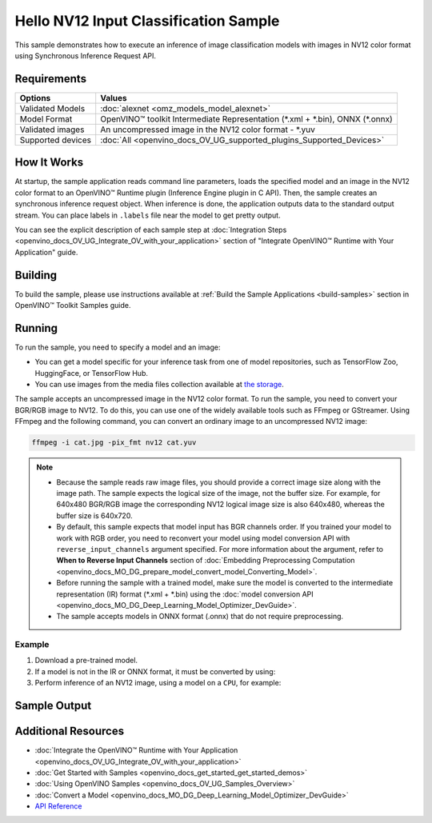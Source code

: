 .. {#openvino_sample_hello_nv12_input_classification}

Hello NV12 Input Classification Sample
======================================


.. meta::
   :description: Learn how to do inference of image 
                 classification models with images in NV12 color format using  
                 Synchronous Inference Request (C++) API.


This sample demonstrates how to execute an inference of image classification models 
with images in NV12 color format using Synchronous Inference Request API.


Requirements
####################

+-------------------+---------------------------------------------------------------------------------+
| Options           | Values                                                                          |
+===================+=================================================================================+
| Validated Models  | :doc:`alexnet <omz_models_model_alexnet>`                                       |
+-------------------+---------------------------------------------------------------------------------+
| Model Format      | OpenVINO™ toolkit Intermediate Representation (\*.xml + \*.bin), ONNX (\*.onnx) |
+-------------------+---------------------------------------------------------------------------------+
| Validated images  | An uncompressed image in the NV12 color format - \*.yuv                         |
+-------------------+---------------------------------------------------------------------------------+
| Supported devices | :doc:`All <openvino_docs_OV_UG_supported_plugins_Supported_Devices>`            |
+-------------------+---------------------------------------------------------------------------------+


How It Works
####################

At startup, the sample application reads command line parameters, loads the 
specified model and an image in the NV12 color format to an OpenVINO™ Runtime 
plugin (Inference Engine plugin in C API). Then, the sample creates an synchronous 
inference request object. When inference is done, the application outputs data to 
the standard output stream. You can place labels in ``.labels`` file near the 
model to get pretty output.

.. tab-set::

   .. tab-item:: C++
      :sync: cpp

      .. tab-set::

         .. tab-item:: Sample Code

            .. scrollbox::

               .. doxygensnippet:: samples/cpp/hello_nv12_input_classification/main.cpp
                  :language: cpp

         .. tab-item:: API
      
            The following C++ API is used in the application:
      
            +-------------------------------------+-------------------------------------------------------------+-------------------------------------------+
            | Feature                             | API                                                         | Description                               |
            +=====================================+=============================================================+===========================================+
            | Node Operations                     | ``ov::Output::get_any_name``                                | Get a layer name                          |
            +-------------------------------------+-------------------------------------------------------------+-------------------------------------------+
            | Infer Request Operations            | ``ov::InferRequest::set_tensor``,                           | Operate with tensors                      |
            |                                     | ``ov::InferRequest::get_tensor``                            |                                           |
            +-------------------------------------+-------------------------------------------------------------+-------------------------------------------+
            | Preprocessing                       | ``ov::preprocess::InputTensorInfo::set_color_format``,      | Change the color format of the input data |
            |                                     | ``ov::preprocess::PreProcessSteps::convert_element_type``,  |                                           |
            |                                     | ``ov::preprocess::PreProcessSteps::convert_color``          |                                           |
            +-------------------------------------+-------------------------------------------------------------+-------------------------------------------+
      
            Basic OpenVINO™ Runtime API is covered by :doc:`Hello Classification C++ sample <openvino_sample_hello_classification>`.

   .. tab-item:: C
      :sync: c

      .. tab-set::

         .. tab-item:: Sample Code

            .. scrollbox::

               .. doxygensnippet:: samples/c/hello_nv12_input_classification/main.c
                  :language: c

         .. tab-item:: API

            +-----------------------------------------+-----------------------------------------------------------+--------------------------------------------------------+
            | Feature                                 | API                                                       | Description                                            |
            +=========================================+===========================================================+========================================================+
            | Node Operations                         | ``ov_port_get_any_name``                                  | Get a layer name                                       |
            +-----------------------------------------+-----------------------------------------------------------+--------------------------------------------------------+
            | Infer Request Operations                | ``ov_infer_request_set_tensor``,                          | Operate with tensors                                   |
            |                                         | ``ov_infer_request_get_output_tensor_by_index``           |                                                        |
            +-----------------------------------------+-----------------------------------------------------------+--------------------------------------------------------+
            | Preprocessing                           | ``ov_preprocess_input_tensor_info_set_color_format``,     | Change the color format of the input data              |
            |                                         | ``ov_preprocess_preprocess_steps_convert_element_type``,  |                                                        |
            |                                         | ``ov_preprocess_preprocess_steps_convert_color``          |                                                        |
            +-----------------------------------------+-----------------------------------------------------------+--------------------------------------------------------+
      
            Basic Inference Engine API is covered by :doc:`Hello Classification C sample <openvino_sample_hello_classification>`.


You can see the explicit description of each sample step at 
:doc:`Integration Steps <openvino_docs_OV_UG_Integrate_OV_with_your_application>` 
section of "Integrate OpenVINO™ Runtime with Your Application" guide.

Building
####################

To build the sample, please use instructions available at 
:ref:`Build the Sample Applications <build-samples>` section in OpenVINO™ Toolkit 
Samples guide.

Running
####################

.. tab-set::

   .. tab-item:: C++
      :sync: cpp

      .. code-block:: console

         hello_nv12_input_classification <path_to_model> <path_to_image> <image_size> <device_name>

   .. tab-item:: C
      :sync: c

      .. code-block:: console

         hello_nv12_input_classification_c <path_to_model> <path_to_image> <device_name>


To run the sample, you need to specify a model and an image:

- You can get a model specific for your inference task from one of model 
  repositories, such as TensorFlow Zoo, HuggingFace, or TensorFlow Hub.
- You can use images from the media files collection available at 
  `the storage <https://storage.openvinotoolkit.org/data/test_data>`__.

The sample accepts an uncompressed image in the NV12 color format. To run the 
sample, you need to convert your BGR/RGB image to NV12. To do this, you can use 
one of the widely available tools such as FFmpeg or GStreamer. Using FFmpeg and 
the following command, you can convert an ordinary image to an uncompressed NV12 image:

.. code-block:: sh
   
   ffmpeg -i cat.jpg -pix_fmt nv12 cat.yuv


.. note::
  
   - Because the sample reads raw image files, you should provide a correct image 
     size along with the image path. The sample expects the logical size of the 
     image, not the buffer size. For example, for 640x480 BGR/RGB image the 
     corresponding NV12 logical image size is also 640x480, whereas the buffer 
     size is 640x720.
   - By default, this sample expects that model input has BGR channels order. If 
     you trained your model to work with RGB order, you need to reconvert your 
     model using model conversion API with ``reverse_input_channels`` argument 
     specified. For more information about the argument, refer to **When to Reverse 
     Input Channels** section of :doc:`Embedding Preprocessing Computation <openvino_docs_MO_DG_prepare_model_convert_model_Converting_Model>`.
   - Before running the sample with a trained model, make sure the model is 
     converted to the intermediate representation (IR) format (\*.xml + \*.bin) 
     using the :doc:`model conversion API <openvino_docs_MO_DG_Deep_Learning_Model_Optimizer_DevGuide>`.
   - The sample accepts models in ONNX format (.onnx) that do not require preprocessing.

Example
+++++++

1. Download a pre-trained model.
2. If a model is not in the IR or ONNX format, it must be converted by using:

   .. tab-set::

      .. tab-item:: C++
         :sync: cpp

         .. code-block:: console

            mo --input_model ./models/alexnet

      .. tab-item:: C
         :sync: c

         .. code-block:: console

            mo --input_model ./models/alexnet

3. Perform inference of an NV12 image, using a model on a ``CPU``, for example:

   .. tab-set::

      .. tab-item:: C++
         :sync: cpp

         .. code-block:: console

            hello_nv12_input_classification ./models/alexnet.xml ./images/cat.yuv 300x300 CPU

      .. tab-item:: C
         :sync: c


         .. code-block:: console

            hello_nv12_input_classification_c ./models/alexnet.xml ./images/cat.yuv 300x300 CPU


Sample Output
#############

.. tab-set::

   .. tab-item:: C++
      :sync: cpp

      The application outputs top-10 inference results.

      .. code-block:: console

         [ INFO ] OpenVINO Runtime version ......... <version>
         [ INFO ] Build ........... <build>
         [ INFO ]
         [ INFO ] Loading model files: \models\alexnet.xml
         [ INFO ] model name: AlexNet
         [ INFO ]     inputs
         [ INFO ]         input name: data
         [ INFO ]         input type: f32
         [ INFO ]         input shape: {1, 3, 227, 227}
         [ INFO ]     outputs
         [ INFO ]         output name: prob
         [ INFO ]         output type: f32
         [ INFO ]         output shape: {1, 1000}

         Top 10 results:

         Image \images\car.yuv

         classid probability
         ------- -----------
         656     0.6668988
         654     0.1125269
         581     0.0679280
         874     0.0340229
         436     0.0257744
         817     0.0169367
         675     0.0110199
         511     0.0106134
         569     0.0083373
         717     0.0061734

   .. tab-item:: C
      :sync: c

      The application outputs top-10 inference results.

      .. code-block:: console

         Top 10 results:

         Image ./cat.yuv

         classid probability
         ------- -----------
         435       0.091733
         876       0.081725
         999       0.069305
         587       0.043726
         666       0.038957
         419       0.032892
         285       0.030309
         700       0.029941
         696       0.021628
         855       0.020339

         This sample is an API example, for any performance measurements please use the dedicated benchmark_app tool


Additional Resources
####################

- :doc:`Integrate the OpenVINO™ Runtime with Your Application <openvino_docs_OV_UG_Integrate_OV_with_your_application>`
- :doc:`Get Started with Samples <openvino_docs_get_started_get_started_demos>`
- :doc:`Using OpenVINO Samples <openvino_docs_OV_UG_Samples_Overview>`
- :doc:`Convert a Model <openvino_docs_MO_DG_Deep_Learning_Model_Optimizer_DevGuide>`
- `API Reference <https://docs.openvino.ai/2023.2/api/api_reference.html>`__
